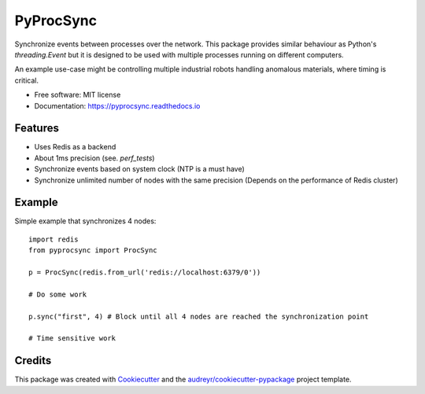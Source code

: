 ==========
PyProcSync
==========


.. image:: https://img.shields.io/pypi/v/pyprocsync.svg
        :target: https://pypi.python.org/pypi/pyprocsync

.. image:: https://img.shields.io/travis/marcsello/pyprocsync.svg
        :target: https://travis-ci.com/marcsello/pyprocsync

.. image:: https://readthedocs.org/projects/pyprocsync/badge/?version=latest
        :target: https://pyprocsync.readthedocs.io/en/latest/?version=latest
        :alt: Documentation Status




Synchronize events between processes over the network.
This package provides similar behaviour as Python's `threading.Event` but it is designed to be used with multiple processes running on different computers.

An example use-case might be controlling multiple industrial robots handling anomalous materials, where timing is critical.


* Free software: MIT license
* Documentation: https://pyprocsync.readthedocs.io



Features
--------

* Uses Redis as a backend
* About 1ms precision (see. `perf_tests`)
* Synchronize events based on system clock (NTP is a must have)
* Synchronize unlimited number of nodes with the same precision (Depends on the performance of Redis cluster)

Example
-------

Simple example that synchronizes 4 nodes::

    import redis
    from pyprocsync import ProcSync

    p = ProcSync(redis.from_url('redis://localhost:6379/0'))

    # Do some work

    p.sync("first", 4) # Block until all 4 nodes are reached the synchronization point

    # Time sensitive work



Credits
-------

This package was created with Cookiecutter_ and the `audreyr/cookiecutter-pypackage`_ project template.

.. _Cookiecutter: https://github.com/audreyr/cookiecutter
.. _`audreyr/cookiecutter-pypackage`: https://github.com/audreyr/cookiecutter-pypackage
